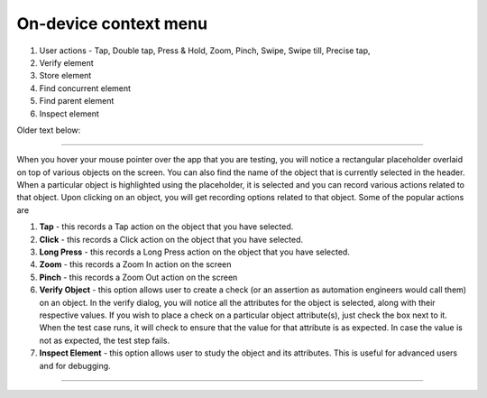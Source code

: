 On-device context menu
======================

1. User actions - Tap, Double tap, Press & Hold, Zoom, Pinch, Swipe, Swipe till, Precise tap, 
2. Verify element
3. Store element 
4. Find concurrent element 
5. Find parent element 
6. Inspect element


Older text below:

------------

When you hover your mouse pointer over the app that you are testing, you will notice a rectangular placeholder overlaid on top of various objects on the screen. You can also find the name of the object that is currently selected in the header. When a particular object is highlighted using the placeholder, it is selected and you can record various actions related to that object. Upon clicking on an object, you will get recording options related to that object. Some of the popular actions are

1. **Tap** - this records a Tap action on the object that you have selected.
2. **Click** - this records a Click action on the object that you have selected.
3. **Long Press** - this records a Long Press action on the object that you have selected.
4. **Zoom** - this records a Zoom In action on the screen
5. **Pinch** - this records a Zoom Out action on the screen
6. **Verify Object** - this option allows user to create a check (or an assertion as automation engineers would call them) on an object. In the verify dialog, you will notice all the attributes for the object is selected, along with their respective values. If you wish to place a check on a particular object attribute(s), just check the box next to it. When the test case runs, it will check to ensure that the value for that attribute is as expected. In case the value is not as expected, the test step fails.
7. **Inspect Element** - this option allows user to study the object and its attributes. This is useful for advanced users and for debugging.

-------------